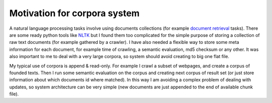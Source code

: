 Motivation for corpora system
=============================
A natural language processing tasks involve using documents collections (for example `document retrieval`_ tasks). There are some ready python tools like NLTK_ but I found them too complicated for the simple purpose of storing a collection of raw text documents (for example gathered by a crawler). I have also needed a flexible way to store some meta information for each document, for example time of crawling, a semantic evaluation, md5 checksum or any other. It was also important to me to deal with a very large corpora, so system should avoid creating to big one flat file.

My typical use of corpora is append & read-only. For example I crawl a subset of webpages, and create a corpus of founded texts. Then I run some semantic evaluation on the corpus and creating next corpus of result set (or just store information about which documents id where matched). In this way I am avoiding a complex problem of dealing with updates, so system architecture can be very simple (new documents are just appended to the end of available chunk file).


.. _NLTK: http://www.nltk.org/
.. _`document retrieval`: http://en.wikipedia.org/wiki/Document_retrieval